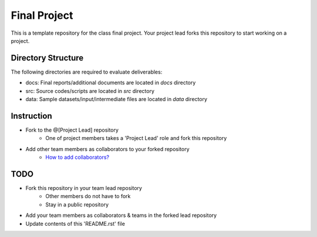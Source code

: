 Final Project
===============================================================================

This is a template repository for the class final project. Your project lead
forks this repository to start working on a project. 

Directory Structure
-------------------------------------------------------------------------------

The following directories are required to evaluate deliverables:

* docs: Final reports/additional documents are located in *docs* directory
* src: Source codes/scripts are located in *src* directory
* data: Sample datasets/input/intermediate files are located in *data* directory


Instruction
-------------------------------------------------------------------------------

* Fork to the @[Project Lead] repository
   - One of project members takes a 'Project Lead' role and fork this
     repository
* Add other team members as collaborators to your forked repository 
   - `How to add collaborators? <https://help.github.com/articles/adding-collaborators-to-a-personal-repository/>`_

TODO
-------------------------------------------------------------------------------

* Fork this repository in your team lead repository
   - Other members do not have to fork
   - Stay in a public repository
* Add your team members as collaborators & teams in the forked lead repository
* Update contents of this 'README.rst' file


